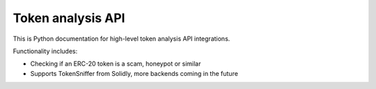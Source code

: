 Token analysis API
------------------

This is Python documentation for high-level token analysis API integrations.

Functionality includes:

- Checking if an ERC-20 token is a scam, honeypot or similar
- Supports TokenSniffer from Solidly, more backends coming in the future

.. autosummary::
   :toctree: _autosummary_token_analysis
   :recursive:

   eth_defi.token_analysis.tokensniffer
   eth_defi.token_analysis.base
   eth_defi.token_analysis.blacklist

